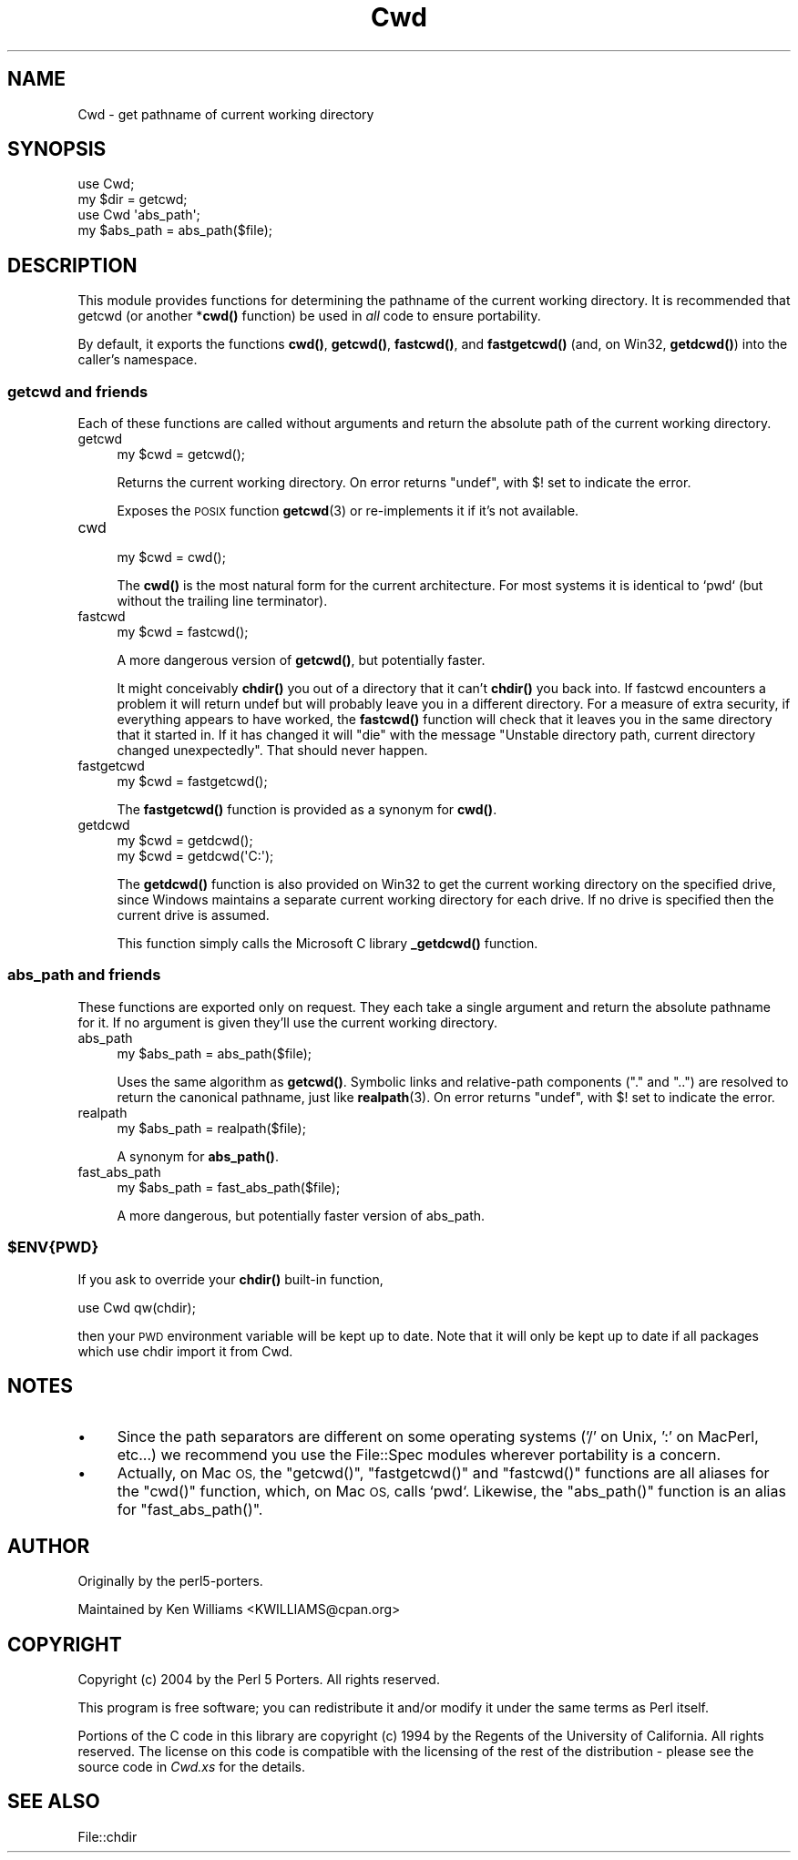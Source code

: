 .\" Automatically generated by Pod::Man 4.10 (Pod::Simple 3.35)
.\"
.\" Standard preamble:
.\" ========================================================================
.de Sp \" Vertical space (when we can't use .PP)
.if t .sp .5v
.if n .sp
..
.de Vb \" Begin verbatim text
.ft CW
.nf
.ne \\$1
..
.de Ve \" End verbatim text
.ft R
.fi
..
.\" Set up some character translations and predefined strings.  \*(-- will
.\" give an unbreakable dash, \*(PI will give pi, \*(L" will give a left
.\" double quote, and \*(R" will give a right double quote.  \*(C+ will
.\" give a nicer C++.  Capital omega is used to do unbreakable dashes and
.\" therefore won't be available.  \*(C` and \*(C' expand to `' in nroff,
.\" nothing in troff, for use with C<>.
.tr \(*W-
.ds C+ C\v'-.1v'\h'-1p'\s-2+\h'-1p'+\s0\v'.1v'\h'-1p'
.ie n \{\
.    ds -- \(*W-
.    ds PI pi
.    if (\n(.H=4u)&(1m=24u) .ds -- \(*W\h'-12u'\(*W\h'-12u'-\" diablo 10 pitch
.    if (\n(.H=4u)&(1m=20u) .ds -- \(*W\h'-12u'\(*W\h'-8u'-\"  diablo 12 pitch
.    ds L" ""
.    ds R" ""
.    ds C` ""
.    ds C' ""
'br\}
.el\{\
.    ds -- \|\(em\|
.    ds PI \(*p
.    ds L" ``
.    ds R" ''
.    ds C`
.    ds C'
'br\}
.\"
.\" Escape single quotes in literal strings from groff's Unicode transform.
.ie \n(.g .ds Aq \(aq
.el       .ds Aq '
.\"
.\" If the F register is >0, we'll generate index entries on stderr for
.\" titles (.TH), headers (.SH), subsections (.SS), items (.Ip), and index
.\" entries marked with X<> in POD.  Of course, you'll have to process the
.\" output yourself in some meaningful fashion.
.\"
.\" Avoid warning from groff about undefined register 'F'.
.de IX
..
.nr rF 0
.if \n(.g .if rF .nr rF 1
.if (\n(rF:(\n(.g==0)) \{\
.    if \nF \{\
.        de IX
.        tm Index:\\$1\t\\n%\t"\\$2"
..
.        if !\nF==2 \{\
.            nr % 0
.            nr F 2
.        \}
.    \}
.\}
.rr rF
.\"
.\" Accent mark definitions (@(#)ms.acc 1.5 88/02/08 SMI; from UCB 4.2).
.\" Fear.  Run.  Save yourself.  No user-serviceable parts.
.    \" fudge factors for nroff and troff
.if n \{\
.    ds #H 0
.    ds #V .8m
.    ds #F .3m
.    ds #[ \f1
.    ds #] \fP
.\}
.if t \{\
.    ds #H ((1u-(\\\\n(.fu%2u))*.13m)
.    ds #V .6m
.    ds #F 0
.    ds #[ \&
.    ds #] \&
.\}
.    \" simple accents for nroff and troff
.if n \{\
.    ds ' \&
.    ds ` \&
.    ds ^ \&
.    ds , \&
.    ds ~ ~
.    ds /
.\}
.if t \{\
.    ds ' \\k:\h'-(\\n(.wu*8/10-\*(#H)'\'\h"|\\n:u"
.    ds ` \\k:\h'-(\\n(.wu*8/10-\*(#H)'\`\h'|\\n:u'
.    ds ^ \\k:\h'-(\\n(.wu*10/11-\*(#H)'^\h'|\\n:u'
.    ds , \\k:\h'-(\\n(.wu*8/10)',\h'|\\n:u'
.    ds ~ \\k:\h'-(\\n(.wu-\*(#H-.1m)'~\h'|\\n:u'
.    ds / \\k:\h'-(\\n(.wu*8/10-\*(#H)'\z\(sl\h'|\\n:u'
.\}
.    \" troff and (daisy-wheel) nroff accents
.ds : \\k:\h'-(\\n(.wu*8/10-\*(#H+.1m+\*(#F)'\v'-\*(#V'\z.\h'.2m+\*(#F'.\h'|\\n:u'\v'\*(#V'
.ds 8 \h'\*(#H'\(*b\h'-\*(#H'
.ds o \\k:\h'-(\\n(.wu+\w'\(de'u-\*(#H)/2u'\v'-.3n'\*(#[\z\(de\v'.3n'\h'|\\n:u'\*(#]
.ds d- \h'\*(#H'\(pd\h'-\w'~'u'\v'-.25m'\f2\(hy\fP\v'.25m'\h'-\*(#H'
.ds D- D\\k:\h'-\w'D'u'\v'-.11m'\z\(hy\v'.11m'\h'|\\n:u'
.ds th \*(#[\v'.3m'\s+1I\s-1\v'-.3m'\h'-(\w'I'u*2/3)'\s-1o\s+1\*(#]
.ds Th \*(#[\s+2I\s-2\h'-\w'I'u*3/5'\v'-.3m'o\v'.3m'\*(#]
.ds ae a\h'-(\w'a'u*4/10)'e
.ds Ae A\h'-(\w'A'u*4/10)'E
.    \" corrections for vroff
.if v .ds ~ \\k:\h'-(\\n(.wu*9/10-\*(#H)'\s-2\u~\d\s+2\h'|\\n:u'
.if v .ds ^ \\k:\h'-(\\n(.wu*10/11-\*(#H)'\v'-.4m'^\v'.4m'\h'|\\n:u'
.    \" for low resolution devices (crt and lpr)
.if \n(.H>23 .if \n(.V>19 \
\{\
.    ds : e
.    ds 8 ss
.    ds o a
.    ds d- d\h'-1'\(ga
.    ds D- D\h'-1'\(hy
.    ds th \o'bp'
.    ds Th \o'LP'
.    ds ae ae
.    ds Ae AE
.\}
.rm #[ #] #H #V #F C
.\" ========================================================================
.\"
.IX Title "Cwd 3pm"
.TH Cwd 3pm "2021-02-22" "perl v5.28.2" "Perl Programmers Reference Guide"
.\" For nroff, turn off justification.  Always turn off hyphenation; it makes
.\" way too many mistakes in technical documents.
.if n .ad l
.nh
.SH "NAME"
Cwd \- get pathname of current working directory
.SH "SYNOPSIS"
.IX Header "SYNOPSIS"
.Vb 2
\&    use Cwd;
\&    my $dir = getcwd;
\&
\&    use Cwd \*(Aqabs_path\*(Aq;
\&    my $abs_path = abs_path($file);
.Ve
.SH "DESCRIPTION"
.IX Header "DESCRIPTION"
This module provides functions for determining the pathname of the
current working directory.  It is recommended that getcwd (or another
*\fBcwd()\fR function) be used in \fIall\fR code to ensure portability.
.PP
By default, it exports the functions \fBcwd()\fR, \fBgetcwd()\fR, \fBfastcwd()\fR, and
\&\fBfastgetcwd()\fR (and, on Win32, \fBgetdcwd()\fR) into the caller's namespace.
.SS "getcwd and friends"
.IX Subsection "getcwd and friends"
Each of these functions are called without arguments and return the
absolute path of the current working directory.
.IP "getcwd" 4
.IX Item "getcwd"
.Vb 1
\&    my $cwd = getcwd();
.Ve
.Sp
Returns the current working directory.  On error returns \f(CW\*(C`undef\*(C'\fR,
with \f(CW$!\fR set to indicate the error.
.Sp
Exposes the \s-1POSIX\s0 function \fBgetcwd\fR\|(3) or re-implements it if it's not
available.
.IP "cwd" 4
.IX Item "cwd"
.Vb 1
\&    my $cwd = cwd();
.Ve
.Sp
The \fBcwd()\fR is the most natural form for the current architecture.  For
most systems it is identical to `pwd` (but without the trailing line
terminator).
.IP "fastcwd" 4
.IX Item "fastcwd"
.Vb 1
\&    my $cwd = fastcwd();
.Ve
.Sp
A more dangerous version of \fBgetcwd()\fR, but potentially faster.
.Sp
It might conceivably \fBchdir()\fR you out of a directory that it can't
\&\fBchdir()\fR you back into.  If fastcwd encounters a problem it will return
undef but will probably leave you in a different directory.  For a
measure of extra security, if everything appears to have worked, the
\&\fBfastcwd()\fR function will check that it leaves you in the same directory
that it started in.  If it has changed it will \f(CW\*(C`die\*(C'\fR with the message
\&\*(L"Unstable directory path, current directory changed
unexpectedly\*(R".  That should never happen.
.IP "fastgetcwd" 4
.IX Item "fastgetcwd"
.Vb 1
\&  my $cwd = fastgetcwd();
.Ve
.Sp
The \fBfastgetcwd()\fR function is provided as a synonym for \fBcwd()\fR.
.IP "getdcwd" 4
.IX Item "getdcwd"
.Vb 2
\&    my $cwd = getdcwd();
\&    my $cwd = getdcwd(\*(AqC:\*(Aq);
.Ve
.Sp
The \fBgetdcwd()\fR function is also provided on Win32 to get the current working
directory on the specified drive, since Windows maintains a separate current
working directory for each drive.  If no drive is specified then the current
drive is assumed.
.Sp
This function simply calls the Microsoft C library \fB_getdcwd()\fR function.
.SS "abs_path and friends"
.IX Subsection "abs_path and friends"
These functions are exported only on request.  They each take a single
argument and return the absolute pathname for it.  If no argument is
given they'll use the current working directory.
.IP "abs_path" 4
.IX Item "abs_path"
.Vb 1
\&  my $abs_path = abs_path($file);
.Ve
.Sp
Uses the same algorithm as \fBgetcwd()\fR.  Symbolic links and relative-path
components (\*(L".\*(R" and \*(L"..\*(R") are resolved to return the canonical
pathname, just like \fBrealpath\fR\|(3).  On error returns \f(CW\*(C`undef\*(C'\fR, with \f(CW$!\fR
set to indicate the error.
.IP "realpath" 4
.IX Item "realpath"
.Vb 1
\&  my $abs_path = realpath($file);
.Ve
.Sp
A synonym for \fBabs_path()\fR.
.IP "fast_abs_path" 4
.IX Item "fast_abs_path"
.Vb 1
\&  my $abs_path = fast_abs_path($file);
.Ve
.Sp
A more dangerous, but potentially faster version of abs_path.
.ie n .SS "$ENV{\s-1PWD\s0}"
.el .SS "\f(CW$ENV\fP{\s-1PWD\s0}"
.IX Subsection "$ENV{PWD}"
If you ask to override your \fBchdir()\fR built-in function,
.PP
.Vb 1
\&  use Cwd qw(chdir);
.Ve
.PP
then your \s-1PWD\s0 environment variable will be kept up to date.  Note that
it will only be kept up to date if all packages which use chdir import
it from Cwd.
.SH "NOTES"
.IX Header "NOTES"
.IP "\(bu" 4
Since the path separators are different on some operating systems ('/'
on Unix, ':' on MacPerl, etc...) we recommend you use the File::Spec
modules wherever portability is a concern.
.IP "\(bu" 4
Actually, on Mac \s-1OS,\s0 the \f(CW\*(C`getcwd()\*(C'\fR, \f(CW\*(C`fastgetcwd()\*(C'\fR and \f(CW\*(C`fastcwd()\*(C'\fR
functions are all aliases for the \f(CW\*(C`cwd()\*(C'\fR function, which, on Mac \s-1OS,\s0
calls `pwd`.  Likewise, the \f(CW\*(C`abs_path()\*(C'\fR function is an alias for
\&\f(CW\*(C`fast_abs_path()\*(C'\fR.
.SH "AUTHOR"
.IX Header "AUTHOR"
Originally by the perl5\-porters.
.PP
Maintained by Ken Williams <KWILLIAMS@cpan.org>
.SH "COPYRIGHT"
.IX Header "COPYRIGHT"
Copyright (c) 2004 by the Perl 5 Porters.  All rights reserved.
.PP
This program is free software; you can redistribute it and/or modify
it under the same terms as Perl itself.
.PP
Portions of the C code in this library are copyright (c) 1994 by the
Regents of the University of California.  All rights reserved.  The
license on this code is compatible with the licensing of the rest of
the distribution \- please see the source code in \fICwd.xs\fR for the
details.
.SH "SEE ALSO"
.IX Header "SEE ALSO"
File::chdir
